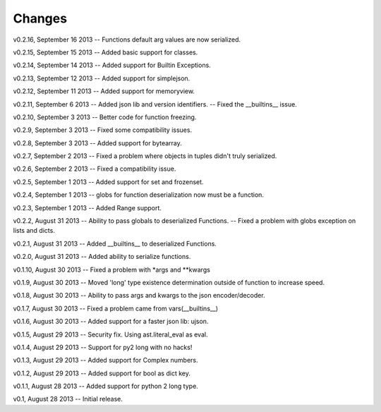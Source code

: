 Changes
=======

v0.2.16, September 16 2013
-- Functions default arg values are now serialized.

v0.2.15, September 15 2013
-- Added basic support for classes.

v0.2.14, September 14 2013
-- Added support for Builtin Exceptions.

v0.2.13, September 12 2013
-- Added support for simplejson.

v0.2.12, September 11 2013
-- Added support for memoryview.

v0.2.11, September 6 2013
-- Added json lib and version identifiers.
-- Fixed the __builtins__ issue.

v0.2.10, September 3 2013
-- Better code for function freezing.

v0.2.9, September 3 2013
-- Fixed some compatibility issues.

v0.2.8, September 3 2013
-- Added support for bytearray.

v0.2.7, September 2 2013
-- Fixed a problem where objects in tuples didn't truly serialized.

v0.2.6, September 2 2013
-- Fixed a compatibility issue.

v0.2.5, September 1 2013
-- Added support for set and frozenset.

v0.2.4, September 1 2013
-- globs for function deserialization now must be a function.

v0.2.3, September 1 2013
-- Added Range support.

v0.2.2, August 31 2013
-- Ability to pass globals to deserialized Functions.
-- Fixed a problem with globs exception on lists and dicts.

v0.2.1, August 31 2013
-- Added __builtins__ to deserialized Functions.

v0.2.0, August 31 2013
-- Added ability to serialize functions.

v0.1.10, August 30 2013
-- Fixed a problem with *args and **kwargs

v0.1.9, August 30 2013
-- Moved 'long' type existence determination outside of function to increase speed.

v0.1.8, August 30 2013
-- Ability to pass args and kwargs to the json encoder/decoder.

v0.1.7, August 30 2013
-- Fixed a problem came from vars(__builtins__)

v0.1.6, August 30 2013
-- Added support for a faster json lib: ujson.

v0.1.5, August 29 2013
-- Security fix. Using ast.literal_eval as eval.

v0.1.4, August 29 2013
-- Support for py2 long with no hacks!

v0.1.3, August 29 2013
-- Added support for Complex numbers.

v0.1.2, August 29 2013
-- Added support for bool as dict key.

v0.1.1, August 28 2013
-- Added support for python 2 long type.

v0.1, August 28 2013
-- Initial release.